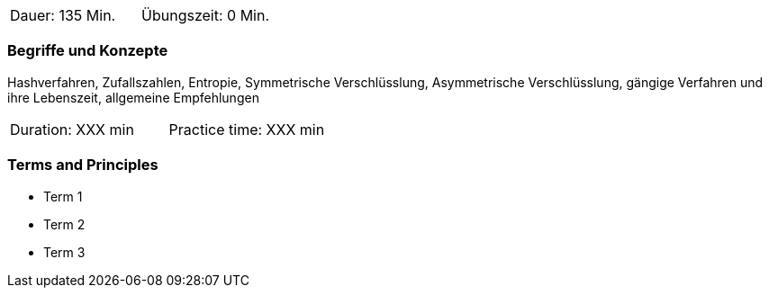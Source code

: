 // tag::DE[]
|===
| Dauer: 135 Min. | Übungszeit: 0 Min.
|===

=== Begriffe und Konzepte
Hashverfahren, Zufallszahlen, Entropie, Symmetrische Verschlüsslung, Asymmetrische Verschlüsslung,
gängige Verfahren und ihre Lebenszeit, allgemeine Empfehlungen

// end::DE[]

// tag::EN[]
|===
| Duration: XXX min | Practice time: XXX min
|===

=== Terms and Principles
* Term 1
* Term 2
* Term 3
// end::EN[]

